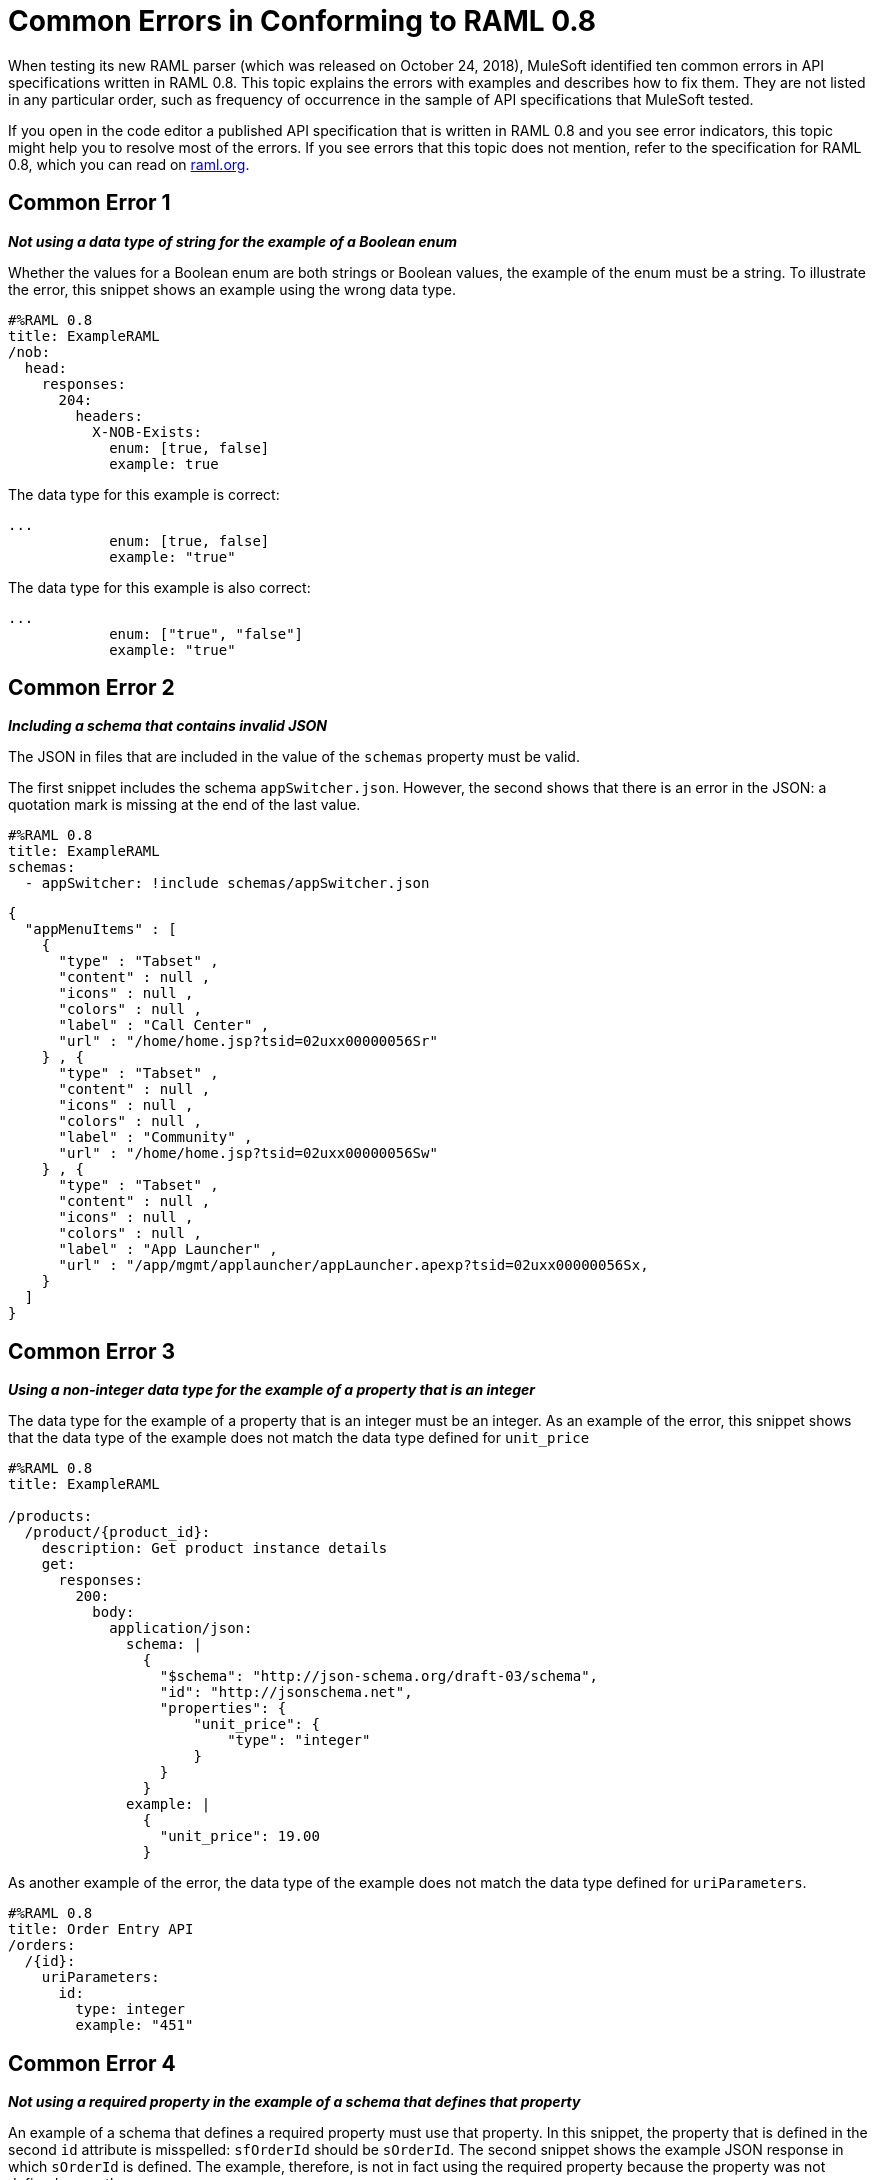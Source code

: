 = Common Errors in Conforming to RAML 0.8

When testing its new RAML parser (which was released on October 24, 2018), MuleSoft identified ten common errors in API specifications written in RAML 0.8. This topic explains the errors with examples and describes how to fix them. They are not listed in any particular order, such as frequency of occurrence in the sample of API specifications that MuleSoft tested.

If you open in the code editor a published API specification that is written in RAML 0.8 and you see error indicators, this topic might help you to resolve most of the errors. If you see errors that this topic does not mention, refer to the specification for RAML 0.8, which you can read on https://raml.org/[raml.org].

== Common Error 1
// APIMF-824

*_Not using a data type of string for the example of a Boolean enum_*

Whether the values for a Boolean enum are both strings or Boolean values, the example of the enum must be a string. To illustrate the error, this snippet shows an example using the wrong data type.

----
#%RAML 0.8
title: ExampleRAML
/nob:
  head:
    responses:
      204:
        headers:
          X-NOB-Exists:
            enum: [true, false]
            example: true
----


The data type for this example is correct:


----
...
            enum: [true, false]
            example: "true"
----

The data type for this example is also correct:


----
...
            enum: ["true", "false"]
            example: "true"
----

== Common Error 2
// APIMF-841

*_Including a schema that contains invalid JSON_*

The JSON in files that are included in the value of the `schemas` property must be valid.

The first snippet includes the schema `appSwitcher.json`.  However, the second shows that there is an error in the JSON: a quotation mark is missing at the end of the last value. 


----
#%RAML 0.8
title: ExampleRAML
schemas:
  - appSwitcher: !include schemas/appSwitcher.json
----


----
{
  "appMenuItems" : [
    {
      "type" : "Tabset" ,
      "content" : null ,
      "icons" : null ,
      "colors" : null ,
      "label" : "Call Center" ,
      "url" : "/home/home.jsp?tsid=02uxx00000056Sr"
    } , {
      "type" : "Tabset" ,
      "content" : null ,
      "icons" : null ,
      "colors" : null ,
      "label" : "Community" ,
      "url" : "/home/home.jsp?tsid=02uxx00000056Sw"
    } , {
      "type" : "Tabset" ,
      "content" : null ,
      "icons" : null ,
      "colors" : null ,
      "label" : "App Launcher" ,
      "url" : "/app/mgmt/applauncher/appLauncher.apexp?tsid=02uxx00000056Sx,
    }
  ]
}
----

== Common Error 3
// APIMF-852 and 853


*_Using a non-integer data type for the example of a property that is an integer_*

The data type for the example of a property that is an integer must be an integer. As an example of the error, this snippet shows that the data type of the example does not match the data type defined for `unit_price`


----
#%RAML 0.8
title: ExampleRAML

/products:
  /product/{product_id}:
    description: Get product instance details
    get:
      responses:
        200:
          body:
            application/json:
              schema: |
                {
                  "$schema": "http://json-schema.org/draft-03/schema",
                  "id": "http://jsonschema.net",
                  "properties": {
                      "unit_price": {
                          "type": "integer"
                      }
                  }
                }
              example: |
                {
                  "unit_price": 19.00
                }
----

As another example of the error, the data type of the example does not match the data type defined for `uriParameters`.


----
#%RAML 0.8
title: Order Entry API
/orders:
  /{id}:
    uriParameters:
      id:
        type: integer
        example: "451"
----

== Common Error 4
// APIMF-896

*_Not using a required property in the example of a schema that defines that property_*

An example of a schema that defines a required property must use that property. In this snippet, the property that is defined in the second `id` attribute is misspelled: `sfOrderId` should be `sOrderId`. The second snippet shows the example JSON response in which `sOrderId` is defined. The example, therefore, is not in fact using the required property because the property was not defined correctly.


----
#%RAML 0.8
title: ExampleRAML
/order:
  /{id}:
    get:
      responses:
        200:
          body:
            application/json:
              schema: |
                {
                  "type":"object",
                  "$schema": "http://json-schema.org/draft-03/schema",
                  "id": "http://com.mulesoft.demo.orders.get.json.order",
                  "properties":{
                      "property": {
                        "type":"string",
                        "id": "http://com.mulesoft.demo.orders.create.json.get.sfOrderId",
                        "required":true
                      }
                  }
                }
              example: |
                {
                  "anotherProp": 14523
                }
----


----
{
  "orderId": 14523,
  "sOrderId": "fadfead3524523",
  "sfAccountId": "fedfes3653635",
  "orderName": "Order From Someone",
  "total": 174.92,
  "orderType": "E-Commerce Order",
  "description": "A good order description",
  "orderDate": "04-03-1980"
}
----

== Common Error 5
// APIMF-901
*_Not using in an example of a schema the data type that the schema defines_*

For example, the schema in the following snippet defines the data type for the property `title` as an object; however, an array is used in the example of the schema.



----
#%RAML 0.8
title: ExampleRAML
schemas:
  - presentation: |
      {  "$schema": "http://json-schema.org/draft-03/schema",
         "type": "object",
         "properties": {
           "title":  { "type": "string" }
         }
      }

/presentations: &presentations
  type: { typedCollection: { schema: presentation } }
  get:
    responses:
      200:
       body:
         application/json:
           example: |
             [
              {
                  "title": "Presentation Video"
              },
              {
                  "title": "Environment Spec Report"
              }
              ]

----


== Common Error 6
// APIMF-929
*_Using 0 or 1 as the value of an example of a Boolean_*

An example for a Boolean must have a value of "true" or "false". In this snippet illustrating the error, the value of the example for the form parameter `is_public` is incorrect.


----
#%RAML 0.8
title: ExampleRAML

/upload:
  post:
    description: |
      Upload a photo
    body:
      multipart/form-data:
        formParameters:
          title:
            description: The title of the photo.
          is_public:
            type: boolean
            example: 1
----

== Common Error 7
// APIMF-1023
*_Using absolute paths to included files_*

Paths to included files must be relative. The following two snippets together give an example of the error. The `traits` node in the specification `api.raml` includes the file `traits.raml`, and correctly includes it with a relative path. However, the file `traits.raml` includes an example that is located in the file `common_400.example`. However, the `!include` statement uses an absolute path. The error is flagged in `api.raml` at the `traits` node.

The `!include` statement in `traits.raml` should use either `./common/common_400.example` or `common/common_400.example`, rather than the absolute path.

./api.raml

----
#%RAML 0.8
title: ExampleRAML
traits: !include ./common/traits.raml

/booking/list:
    is: [common_errors]
    post:
        body:
            application/json:
                example: {}
----

./common/traits.raml

----
- common_errors:
    responses:
      400:
        body:
          application/json:
            example: !include /common/common_400.example
----


== Common Error 8
// APIMF-1069
*_Using invalid JSON in examples of JSON schemas_*

Examples of JSON schemas must be valid, unlike the example in the following snippet:


----
#%RAML 0.8
title: ExampleRAML
...
/api:
  get:
    responses:
      200:
        body:
          application/json:
            schema:
              {
                "type": "object",
                "required": true,
                "$schema": "http://json-schema.org/draft-03/schema",
                "properties": {
                  "a": {
                    "type": "boolean",
                    "required": true
                  }
                }
              }
            example:
              {
                "a: {
                  "a": ""
                }
----


== Common Error 9
// APIMF-1083
*_Not providing a value for the `title` node_*

The `title` node cannot lack a value, as it does here:


----
#%RAML 0.8
title:
----

== Common Error 10
// APIMF-1088
*_Not using in an example of a query parameter the data type that is in the definition of the query parameter_*

For example, if the type for a query parameter is string, then the example for the query parameter must also be string. Here, the example is an integer, but the query parameter is defined as a string.


----
#%RAML 0.8
title: ExampleRAML
/books:
  get:
    queryParameters:
      publicationYear:
        type: string
        example: 2016
----
